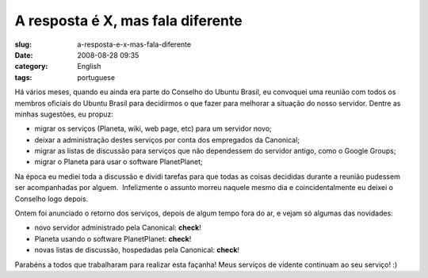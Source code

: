 A resposta é X, mas fala diferente
###################################
:slug: a-resposta-e-x-mas-fala-diferente
:date: 2008-08-28 09:35
:category: English
:tags: portuguese

Há vários meses, quando eu ainda era parte do Conselho do Ubuntu Brasil,
eu convoquei uma reunião com todos os membros oficiais do Ubuntu Brasil
para decidirmos o que fazer para melhorar a situação do nosso servidor.
Dentre as minhas sugestões, eu propuz:

-  migrar os serviços (Planeta, wiki, web page, etc) para um servidor
   novo;
-  deixar a administração destes serviços por conta dos empregados da
   Canonical;
-  migrar as listas de discussão para serviços que não dependessem do
   servidor antigo, como o Google Groups;
-  migrar o Planeta para usar o software PlanetPlanet;

Na época eu mediei toda a discussão e dividi tarefas para que todas as
coisas decididas durante a reunião pudessem ser acompanhadas por
alguem.  Infelizmente o assunto morreu naquele mesmo dia e
coincidentalmente eu deixei o Conselho logo depois.

Ontem foi anunciado o retorno dos serviços, depois de algum tempo fora
do ar, e vejam só algumas das novidades:

-  novo servidor administrado pela Canonical: **check**!
-  Planeta usando o software PlanetPlanet: **check**!
-  novas listas de discussão, hospedadas pela Canonical: **check**!

Parabéns a todos que trabalharam para realizar esta façanha! Meus
serviços de vidente continuam ao seu serviço! :)
